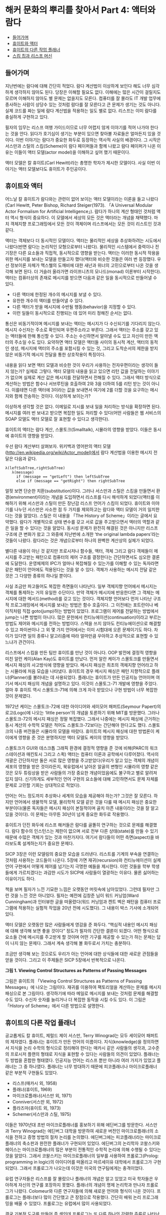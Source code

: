 * 해커 문화의 뿌리를 찾아서 Part 4: 액터와 람다 
:PROPERTIES:
:TOC:      this
:END:
-  [[#들어가며][들어가며]]
-  [[#휴이트와-액터][휴이트와 액터]]
-  [[#휴이트의-다른-작업-플래너][휴이트의 다른 작업 플래너]]
-  [[#스킴-칩과-리스프-머신][스킴 칩과 리스프 머신]]

** 들어가며
지난번에는 람다에 대해 간단히 적었다. 람다 계산법이 이상하게 보인다 해도 너무 심각하게 생각하지 않아도 된다. 당장은 이해할 필요도 없다. 이해에는 많은 시간이 걸릴지도 모르며 이해하지 않아도 별 문제는 없을지도 모른다. 컴퓨터를 잘 몰라도 IT 개발 업무에 종사하는 사람이 상당수 있는 것처럼 람다를 잘 모른다고 큰 문제가 생기는 것도 아니다. 실제 코드를 짜는 일에 람다 계산법을 적용하는 일도 별로 없다. 리스프는 이미 람다를 충실하게 구현하고 있다.

필자의 임무는 리스프 여행 가이드이므로 너무 어렵지 않게 이야기를 적어 나가야 한다는 것을 안다. 읽다가 호기심이 생기는 부분이 있으면 찾아볼 자료들은 얼마든지 있을 것이다. 이번 이야기는 람다가 중요한 화두로 등장하는 역사적 사실의 배경이다. 그 시작은 서스만과 스틸의 스킴(Scheme)이 람다 페이퍼들과 함께 나왔고 람다 페이퍼가 나온 이유는 이들이 액터 모델(actor model)을 이해하고 싶어 했기 때문이다.

액터 모델은 칼 휴이트(Carl Hewitt)라는 총명한 학자가 제시한 모델이다. 사실 이번 이야기는 액터 모델보다도 휴이트가 주인공이다.

** 휴이트와 액터

어느날 칼 휴이트가 람다와는 관련이 없어 보이는 액터 모델이라는 이론을 들고 나왔다(Carl Hewitt, Peter Bishop, Richard Steiger(1973). 「A Universal Modular Actor Formalism for Artificial Intelligence」). 람다가 하나의 계산 형태인 것처럼 액터 역시 형식이 중요하다. 이 모델에서 세상의 모든 것은 액터라는 개념을 채택했다. 마치 객체지향 프로그래밍에서 모든 것이 객체이며 리스프에서는 모든 것이 리스트인 것과 같다.

액터는 객체보다 더 동시적인 모델이다. 액터는 물리적인 세상을 추상화하려는 시도에서 나왔다(반면 람다는 논리적인 모형으로부터 나왔다). 물리적인 시스템에서 중력이나 전기장은 다른 요소들과 직접적, 동시적으로 영향을 받는다. 액터는 이러한 동시적 작용을 위한 메시지를 보내는 모델을 만들고자 했다(액터와 비슷한 것들은 여러 번 등장했다. 우선 정보이론 자체가 맥스웰의 도깨비에 대한 새넌과 위너의 고민으로부터 나온 것을 생각해 보면 된다. 더 거슬러 올라가면 라이프니츠의 모나드(monad) 이론부터 시작한다). 액터는 컴퓨터상의 존재로 메시지를 받으면 다음과 같은 일을 동시적으로 만들어낼 수 있다.

- 다른 액터에 한정된 개수의 메시지를 보낼 수 있다. 
- 유한한 개수의 액터를 만들어낼 수 있다. 
- 다른 액터가 받을 메시지에 수반될 행동(behavior)을 지정할 수 있다. 
- 이런 일들이 동시적으로 진행되는 데 있어 미리 정해진 순서는 없다.

통신은 비동기적이며 메시지를 보내는 액터는 메시지가 다 수신되기를 기다리지 않는다. 메시지 수신자는 주소로 확인되며 우편주소라고 부른다. 그래서 액터는 주소를 갖고 있는 액터들에 한해 통신할 수 있다. 주소는 수신하면서 알아낼 수도 있고 자신이 만든 액터의 주소일 수도 있다. 요약하면 액터 모델은 액터들 사이의 동시적 계산, 액터의 동적인 생성, 메시지에 액터의 주소를 포함시킬 수 있는 것, 그리고 도착순서의 제한을 받지 않은 비동기적 메시지 전달을 통한 상호작용이 특징이다.

내용을 읽다 보면 액터 모델과 비슷한 것이 우리가 사용하는 전자우편이라는 생각이 들지 않는가? 실제로 그렇다. 액터 모델의 내용을 읽고 있으면 리턴 값을 전달하는 이야기가 없으며 실제로 계산 값은 메시지를 전달하면서 전해질 수 있다. 그래서 액터 방식으로 계산하는 방법은 함수나 서브루틴을 호출하여 2와 3을 더하여 5를 리턴 받는 것이 아니다. 이를테면 다른 액터에 3이라는 값을 보내면서 여기에 2를 더할 것을 요구하는 메시지와 함께 전송하는 것이다. 이상하게 보이는가?

이상하게 생각할 것은 없다. 이메일로 지시를 보내 일을 처리하는 방식을 확장하면 된다. 메시지를 여러 번 보내고 받으면 복잡한 일도 처리할 수 있다(어떤 사람들은 웹 서비스의 SOAP 모델도 액터 모델로 잘 표현할 수 있다고 생각한다).

휴이트의 액터는 람다 계산, 스몰토크(Smalltalk), 시뮬라의 영향을 받았다. 이들은 동시에 휴이트의 영향을 받았다.

우선 람다 계산부터 살펴보자. 위키백과 영어판의 액터 모델(http://en.wikipedia.org/wiki/Actor_model)에서 람다 계산법을 이용한 메시지 전달은 다음과 같다.
#+BEGIN_SRC
λ(leftSubTree,rightSubTree) 
   λ(message) 
     if (message == "getLeft") then leftSubTree 
     else if (message == "getRight") then rightSubTree
#+END_SRC

얼핏 보면 단순한 치환(substitution)이다. 그러나 서스만과 스틸은 스킴을 만들면서 환경(environment)이라는 개념을 도입하면서 리스프를 다시 해석하게 되었다(액터를 이해하기 위해 서스만과 스틸이 만든 장난감 리스프 언어가 스킴이 되었다. 휴이트와 이야기를 나누던 서스만은 사소한 점 두 가지를 제외하고는 람다와 액터 모델이 거의 일치한다는 것을 알았다). 스틸은 이 내용을 「The History of Scheme」이라는 글에서 요약했다. 람다가 개별적으로 상태 변수를 갖고 서로 값을 주고받으면서 액터의 역할과 같은 일을 할 수 있다는 것을 알았다. 동시성 문제가 완전히 해결된 것은 아니지만 리스프 구조에 큰 변화가 왔고 그 와중에 지난번에 소개한 ‘the original lambda papers’라는 것들이 나왔다. 람다라는 것은 개념으로부터 하나의 완벽한 계산상의 실체가 되었다.

별다른 내용이 아닌 것 같지만 프로시저나 함수들, 액터, 객체 그리고 람다 객체들이 메시지를 주고받는 패턴으로 컴퓨터의 제어 구조를 결정한다는 간단하면서도 심오한 결론에 도달한다. 운영체제의 IPC가 얼마나 복잡해질 수 있는가를 이해할 수 있는 독자라면 같은 패턴이 언어에도 적용된다는 것을 알 수 있다. 객체가 사용하는 메시지 전달 같은 것은 그 다양한 종류의 하나일 뿐이다.

사실 조금만 파고들어도 복잡한 측면들이 나타난다. 일부 객체지향 언어에서 메시지는 객체를 통제하는 거의 유일한 수단이다. 만약 객체가 메시지에 반응한다면 그 객체는 메시지에 대한 메서드(method)를 갖고 있는 것이다. 객체지향 언어보다 먼저 나타난 구조적 프로그래밍에서 메시지를 보내는 방법은 함수 호출이다. 그 이전에는 포트란이나 베이직처럼 직접 goto(jump)하는 방법이 있었다. 프로그램이 제어를 전달하는 방법에서 jump는 나쁜 방법이 아니다. 많은 문헌에서 컨티뉴에이션(continuation)이라고 부르는 방법도 제어와 메시지를 전하는 방법이다. 스택을 쓰지 않아도 컨티뉴에이션으로 해결할 수 있고 파이썬이나 그 외 몇 가지 언어에서는 이미 시험대에 오른 문제이기도 하다. 차이가 있다면 일의 종류나 알고리즘에 따라 얼마만큼 우아하고 추상적으로 표현할 수 있느냐가 관건이다.

리스프에서 스킴을 만든 팀만 휴이트를 만난 것이 아니다. OOP 발전에 결정적 영향을 미친 알런 케이(Alan Kay)도 휴이트를 만났다. 먼저 알란 케이가 스몰토크를 만들면서 메시지 패싱의 사고방식에 영향을 받았다. 메시지 패싱은 최초의 객체지향 언어라고 하는 시뮬라에 처음 모습을 나타냈다. 휴이트의 경우 메시지 패싱은 패턴 지향적으로 플래너(Planner)를 불러내는 데 사용되었다. 플래너는 휴이트가 만든 인공지능 언어이며 여기서 메시지 패싱의 개념을 설명하고 있다. 이것이 스몰토그-71 개발에 영향을 주었다. 얼마 후 휴이트 역시 스몰토크-71에 의해 크게 자극 받았으나 구현 방법이 너무 복잡한 것이 문제였다.

1972년 케이는 스몰토크-72에 대한 아이디어와 세이모어 패퍼트(Seymour Papert)의 로고(Logo)에 나오는 ‘little person’의 개념을 토론하기 위해 MIT를 방문했다. 그러나 스몰토크-72의 메시지 패싱은 정말 복잡했다. 그래서 나중에는 메시지 패싱에 근거하는 동시 계산의 수학적 모델은 적어도 스몰토크-72보다는 간단해야 한다고도 했다. 스몰토크의 나중 버전들은 시뮬라의 모델을 따랐다. 휴이트의 메시지 패싱에 대한 방법론이 케이에게 영향을 준 것은 분명하지만 액터 모델도 케이의 영향을 받았다.

스몰토크가 GUI와 데스크톱 그래픽 환경에 결정적 영향을 준 것에 비해(PARC의 워크스테이션과 매킨토시 그리고 스퀵) 액터는 컴퓨터 이론과 공학에서 다루어졌다. 역사의 개괄은 간단하지만 둘은 서로 많은 영향을 주고받았다(우리가 알고 있는 객체의 개념이 세포의 영향을 받은 것이라든지, 북유럽에서 날아온 알골의 변형인 시뮬라의 영향 같은 것은 모두 튜링상을 받은 사람들의 가장 중요한 개념이었음에도 불구하고 별로 알려져 있지 않다. 신기하게도 세부적인 언어 구현의 요소들에 대해 고민하면서도 문제 자체를 문제로 고민할 기회는 상대적으로 적었다).

언어는 어느 정도까지 추상화나 세계의 모습을 제공해야 하는가? 그것은 잘 모른다. 하지만 언어에서 생물학적 모델, 물리학적 모델 같은 것을 다룰 때 메시지 패싱은 중요한 부분이다(물론 독자들은 메시지 패싱이 본질적이며 골치 아픈 내용이라는 것을 잘 알고 있을 것이다). 이 문제는 아무튼 30년이 넘게 중요한 화두로 작용했다.

휴이트가 던진 화두에 리스프 해커들은 람다를 골똘히 연구하는 것으로 문제를 해결했다. 람다 함수의 인스턴스는 제한이 없으며 서로 전부 다른 상태(state)를 만들 수 있기 때문에 수많은 객체가 있는 것과 마찬가지다. 여기서 람다들이 어떤 측면(aspect)을 바라보도록 설계하는지가 중요한 문제다.

[[https://user-images.githubusercontent.com/25581533/73679504-db694180-46fd-11ea-9948-d939f360b61b.png]]
SICP 3장은 이런 모델링의 중요한 모습을 드러낸다. 리스트를 기계의 부속을 연결하는 것처럼 사용하는 코드들이 나온다. 5장에 가면 재귀(recursion)와 컨티뉴에이션이 실제 언어 구현에서 어떻게 제어를 넘기는지 극명한 예들을 제시한다. 이런 것들을 학부 학생들에게 가르치겠다는 과감한 시도가 SICP에 사람들이 열광하는 이유다. 물론 싫어하는 이유이기도 하다. 

책을 보며 필자가 느낀 기묘한 느낌은 오랫동안 머릿속에 남아있었다. 그런데 필자만 그런 것을 느낀 것은 아니었다. 필자는 예전에 김창준 님이 워드 커닝엄(Ward Cunningham)과 인터뷰한 글을 떠올렸다(워드 커닝엄과 켄트 벡은 패턴을 컴퓨터 프로그램에 적용하는 실험적 작업을 20년 전에 시도했다). 그 내용이 박스 기사에 소개되어 있다.

액터 모델은 오랫동안 많은 사람들에게 영감을 준 화두다. “핵심적 내용인 메시지 패싱에 대해 생각해 보면 좋을 것이다” 정도가 필자의 간단한 결론이 되겠다. 어떤 형식으로 요소들 간에 메시지를 주고받게 할 것이며 어떤 기구를 제공할 수 있는가 하는 문제는 답이 나지 않는 문제다. 그래서 계속 생각해 볼 화두로서 가치는 충분하다.

조금만 생각해 보는 것으로도 우리가 아는 언어에 대한 상식들에 대한 새로운 관점들을 얻을 것이다. 그리고 이 주제들은 SICP 5장에서 반복적으로 나온다.

[[https://user-images.githubusercontent.com/25581533/73679453-bd034600-46fd-11ea-9ee8-c00fc3fb2ad9.png]]

*그림 1. Viewing Control Structures as Patterns of Passing Messages*

그림은 휴이트의 「Viewing Control Structures as Patterns of Passing Messages」에 나오는 그림이다. 재귀를 이용하여 팩토리얼을 계산하는 문제를 메시지 패싱으로 본 그림이다. 생각하기에 따라 메일로 메시지를 보내는 것처럼 문제를 해결할 수도 있다. 수신자 숫자를 늘리거나 더 복잡한 동작을 시킬 수도 있다. 이 그림은 「History of Scheme」에서 다른 방법으로 설명한다.

** 휴이트의 다른 작업 플래너
공교롭게도 칼 휴이트, 제럴드 제이 서스만, Terry Winograd는 모두 세이모어 패퍼트의 제자였다. 플래너는 휴이트가 만든 언어의 이름이다. 지식(knowledge)을 정의하면서 지식을 논리 수학의 형식으로 정리해야 한다는 매카시 같은 사람들의 생각과, 고수준의 프로시저 플랜의 형태로 지식을 표현할 수 있다는 사람들의 의견이 있었다. 플래너는 두 방법을 혼합한 형태였다. 인공지능 언어는 리스프 뿐만 아니라 여러 가지가 있었고 플래너는 그 중 하나였다. 플래너는 너무 방대하기 때문에 피코플래너나 마이크로플래너 같은 부분적 구현들도 있었다.

- 리스프(매카시 외, 1958) 
- 플래너(휴이트, 1969) 
- 마이크로플래너(서스만 외, 1971) 
- Conniver(서스만 외, 1972) 
- 플라즈마(휴이트 외, 1973) 
- Schemer(서스만과 스틸, 1975)

이들은 1970년대 초반 마이크로플래너를 홍보하기 위해 에딘버그를 방문한다. 서스만과 Terry Winograd는 에딘버그 대학을 방문하여 새로운 버전인 마이크로플래너의 소식을 전하고 증명 방법의 절차 논리를 논의했다. 에딘버그에는 피코플래너라는 마이크로플래너의 축소판과 완전한 플래너가 구현되어 있었다. 에딘버그의 논리학자 코왈스키와 헤이스는 마이크로플래너의 많은 부분이 전통적인 수학적 논리에 의해 수행될 수 있다는 것을 알았다. 그래서 코왈스키는 마이크로플래너의 일부를 사용하여 프롤로그(Prolog: programming in logic)의 아이디어를 떠올리고 마르세이유 대학에서 프롤로그가 구현되었다. 그래서 프롤로그가 나오는데 이것은 미국의 연구팀에게는 충격이었다.

유럽 연구자들은 리스프를 잘 몰랐으나 플래너의 개념은 알고 있었고 미국 학자들은 우아하게 자신의 연구를 포장하지 못했다. 플래너의 개념이 명제 논리학과 만나자 프롤로그가 나왔다. Colomeur와 다른 연구자들에 의해 새로운 언어와 형식이 나온 것이다. 프롤로그는 플래너보다 많이 간단했고 큰 장점으로 작용했다. 간단히 배워 논리 프로그래밍을 배울 수 있었다. 프롤로그는 유럽에서 많이 사용되었다.

결국 기본적 도구를 만들어 준 셈인데 프롤로그는 또 다른 하나의 강력한 주류로 나타난다. 플래너에서 지식에 대해 ‘절차적 지식의 구현’의 개념이 조금 명확해졌다면 다른 형식을 빌려 선언형 지식(declarative knowledge)의 모습을 떠올릴 수 있었다.

그 이후 리스프의 고급 교과서에는 프롤로그를 만드는 예제가 나온다, SICP와 지난번에 소개한 PAIP(Paradigms of Artificial Intelligence Programming)에도 프롤로그 인터프리터를 만드는 예제가 많은 지면을 할애하여 나온다. SICP의 논리 프로그래밍 장에는 몇 가지 간단한 법칙과 프레임으로 프롤로그 인터프리터를 만드는 방법을 설명한다. 그러면서 “훌륭하기는 했으나 이해하기는 어려웠던 휴이트의 박사 논문을 가지고 씨름하던 MIT의 연구자들에 의해 논리 프로그래밍을 연구 중이었으나” 하는 문장으로 시작하는 주석문이 있다. 지식을 표현하는 더 우아한 표현법이 있다는 것을 인정해야 했다.

지면상 더 쓸 수는 없지만 어떤 지식들은 ‘선언(declare)’될 수 있었던 것이다. 논리적으로 선언된 지식들은 법칙에 의해 프로그램을 자동으로 ‘생성’할 수 있다. 이상해 보이기는 하지만 사실이다. PAIP는 프롤로그에 너무 많은 지면을 할애한다고 비난까지 받았지만 정말 중요한 부분이었다.

** 스킴 칩과 리스프 머신
SICP 5장은 컴파일러, 그리고 조금 비약하면 스킴 칩까지 구현하는 내용이다. 이 칩의 가장 충격적인 특징은 소프트웨어가 자신이 실행될 하드웨어를 디자인하는 것이었다. 설계의 원형은 「Design of LISP-based Processors, or SCHEME: A Dielectric LISP, or Finite Memories Considered Harmful, or LAMBDA: The Ultimate Opcode」(Guy Lewis Steele, Gerald Jay Sussman, AI Lab memo, AIM-514)에 나온다. 이 글을 쓸 때는 1979년이었다. 당시로서는 획기적인 개념이었다. 설계의 많은 부분은 반도체 팀이 아닌 소프트웨어 디자이너들이 쓴 것이고 이 글은 유명한 카버 미드(Carver Mead)의 책이 나오기 전의 초고를 빌려 읽으면서 썼다. 책의 내용은 거의 30년이 되어가는 지금 보아도 흥미진진하다. 람다의 원형이 점차 간단해져 칩으로 변한다. 한편 출판된 미드의 책은 이 글을 중요한 사례로 인용했다.

SICP 5장은 개념적인 레지스터 머신(register machine)을 만들면서 설명하고 컴파일러를 만든다. 컴파일러는 점차 기계로 스킴을 옮긴다. 리스프 컴파일러의 서브셋과 기계의 요소는 크게 다르지 않다. 이런 일이 아주 쉬운 내용은 아니지만 아주 어려운 내용도 아니다. 그러나 정말 생각할 것이 많은 내용이다.

리스프는 함수를 람다 표기법으로 나타낸다. 람다 표기법은 특별히 수나 기호를 구분하지 않는다. 람다 표기법은 조금 생소한 것이라 설명이 필요하다. 람다 계산법은 치환을 다루는 계산법이다. 전반적인 내용이나 배경이 위키백과에 상당히 잘 정리되어 있다. 필자는 람다 계산법을 설명하기 위해 ‘[[http://www.jetcafe.org/jim/lambda.html][An Introduction to Lambda Calculus and Scheme]]’에 나오는 예제를 그대로 몇 개 인용해 보았다.

5장의 주요 내용으로 나오는 컴파일러인 래빗(Rabbit)이라는 최초의 스킴 컴파일러가 가이 스틸의 석사 학위 논문이었다. 커먼 리스프와 스킴을 만드는 데 핵심적인 역할을 한 스틸은 졸업 후 다니엘 힐리스의 Thinking Machine에 합류한다. 수많은 프로세서, 적어도 몇 만개를 묶어놓은 프로세서들의 알고리즘은 사실상 스킴 칩 설계의 영향을 받았다. 스틸과 힐리스는 모두 서스만이 지도한 학생이었다.

[[https://user-images.githubusercontent.com/25581533/73679460-c096cd00-46fd-11ea-9a79-fa9c0530be94.png]]

*그림 2. 스킴 칩의 내부회로*

*박스 기사*
다음에 인용한 글은 워드 커닝엄과 김창준의 인터뷰의 일부로 월간 마이크로소프트웨어에 실렸던 글이다. 오늘 소개한 내용과 연관이 있다.

#+BEGIN_QUOTE
창준: 당신의 경력에 가장 많은 영향을 준 책이나 논문 혹은 사람이 있다면요? 
워드: 카버 미드(Carver Mead)와 린 콘웨이(Lynn Conway)의 『VLSI 설계(VLSI Design)』에서 아주 많은 영향을 받았습니다. 대학에서 전기 공학을 공부할 때는 하나의 집적 회로 위에 앤드(AND) 게이트 하나를 어떻게 만들 수 있는지 배웠습니다. 미드와 콘웨이의 책에서는 컴퓨터 프로세서 전체를 어떻게 만들 수 있는지 배웠지요. 카버 미드는 제 영웅입니다.

창준: 『VLSI 시스템 입문(Introduction to VLSI systems)』을 말하는 것이죠? 프로그래밍 책 중에서 가장 영향을 많이 받은 책을 고른다면요? 
워드: 네. 사실 그 책은 시스템 설계자를 위해 쓰였지 전기 기술자를 위해 쓰인 것이 아니기 때문에 그 책을 컴퓨터 프로그래밍 서적으로 생각합니다. 아델 골드버그(Adele Goldberg)와 데이비드 롭슨(David Robson)의 『Smalltalk: The language and its implementation』 책의 초고에서 객체를 배웠습니다. 제가 스몰토크를 ‘딱’하고 깨친 것은 스몰토크를 리스프(Lisp)로 구현해 놓은 장을 읽었을 때였습니다. 애석하게도 이 장은 책이 출판될 때 빠져 버렸습니다 *. 그 장을 읽기 바로 전 주에 제럴드 서스만과 가이 스틸의 ‘인터프리터의 기술(Guy Lewis Steele, Jr. and Gerald Jay Sussman. “The Art of the Interpreter or, the Modularity Complex(Parts Zero, One, and Two)”. MIT AI Lab. AI Lab Memo AIM-453. May 1978.)’이라는 메모를 읽었는데, 그 장은 이 메모에 대한 훌륭한 보완이 됐습니다.
#+END_QUOTE

\ast 인터뷰에서 책에 빠져 있다고 말하는 부분은 http://users.ipa.net/~dwighth/smalltalk/bluebook/bluebookimptoc.html 에서 볼 수 있다.
